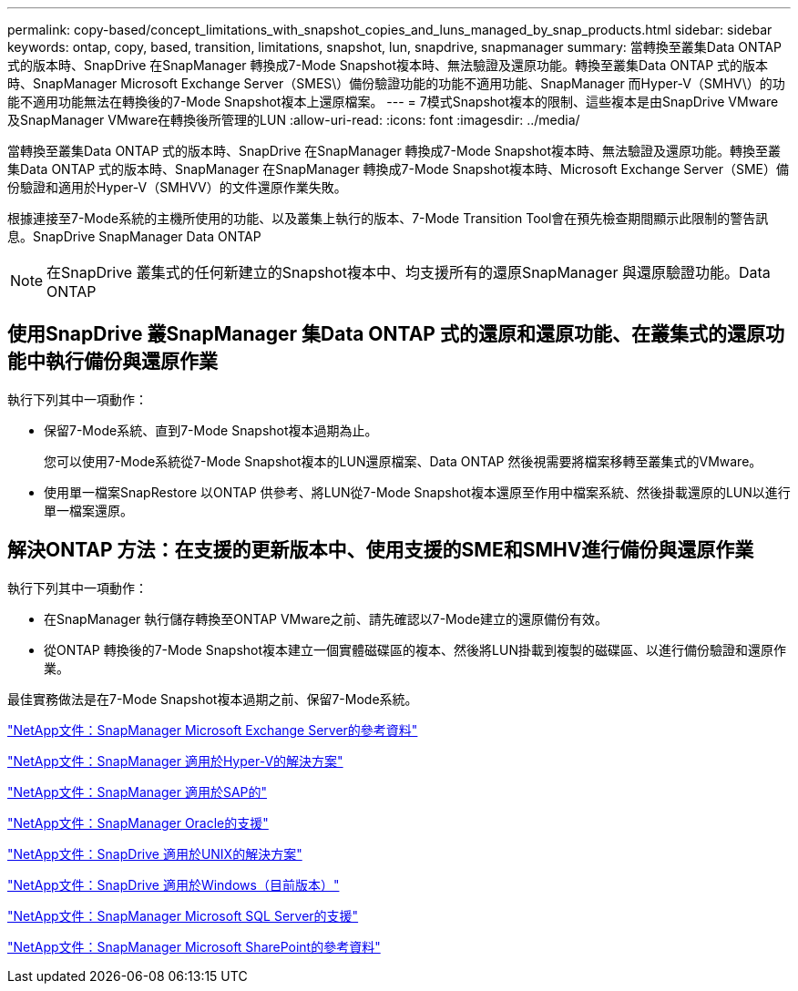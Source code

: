 ---
permalink: copy-based/concept_limitations_with_snapshot_copies_and_luns_managed_by_snap_products.html 
sidebar: sidebar 
keywords: ontap, copy, based, transition, limitations, snapshot, lun, snapdrive, snapmanager 
summary: 當轉換至叢集Data ONTAP 式的版本時、SnapDrive 在SnapManager 轉換成7-Mode Snapshot複本時、無法驗證及還原功能。轉換至叢集Data ONTAP 式的版本時、SnapManager Microsoft Exchange Server（SMES\）備份驗證功能的功能不適用功能、SnapManager 而Hyper-V（SMHV\）的功能不適用功能無法在轉換後的7-Mode Snapshot複本上還原檔案。 
---
= 7模式Snapshot複本的限制、這些複本是由SnapDrive VMware及SnapManager VMware在轉換後所管理的LUN
:allow-uri-read: 
:icons: font
:imagesdir: ../media/


[role="lead"]
當轉換至叢集Data ONTAP 式的版本時、SnapDrive 在SnapManager 轉換成7-Mode Snapshot複本時、無法驗證及還原功能。轉換至叢集Data ONTAP 式的版本時、SnapManager 在SnapManager 轉換成7-Mode Snapshot複本時、Microsoft Exchange Server（SME）備份驗證和適用於Hyper-V（SMHVV）的文件還原作業失敗。

根據連接至7-Mode系統的主機所使用的功能、以及叢集上執行的版本、7-Mode Transition Tool會在預先檢查期間顯示此限制的警告訊息。SnapDrive SnapManager Data ONTAP


NOTE: 在SnapDrive 叢集式的任何新建立的Snapshot複本中、均支援所有的還原SnapManager 與還原驗證功能。Data ONTAP



== 使用SnapDrive 叢SnapManager 集Data ONTAP 式的還原和還原功能、在叢集式的還原功能中執行備份與還原作業

執行下列其中一項動作：

* 保留7-Mode系統、直到7-Mode Snapshot複本過期為止。
+
您可以使用7-Mode系統從7-Mode Snapshot複本的LUN還原檔案、Data ONTAP 然後視需要將檔案移轉至叢集式的VMware。

* 使用單一檔案SnapRestore 以ONTAP 供參考、將LUN從7-Mode Snapshot複本還原至作用中檔案系統、然後掛載還原的LUN以進行單一檔案還原。




== 解決ONTAP 方法：在支援的更新版本中、使用支援的SME和SMHV進行備份與還原作業

執行下列其中一項動作：

* 在SnapManager 執行儲存轉換至ONTAP VMware之前、請先確認以7-Mode建立的還原備份有效。
* 從ONTAP 轉換後的7-Mode Snapshot複本建立一個實體磁碟區的複本、然後將LUN掛載到複製的磁碟區、以進行備份驗證和還原作業。


最佳實務做法是在7-Mode Snapshot複本過期之前、保留7-Mode系統。

http://mysupport.netapp.com/documentation/productlibrary/index.html?productID=30034["NetApp文件：SnapManager Microsoft Exchange Server的參考資料"]

http://mysupport.netapp.com/documentation/productlibrary/index.html?productID=30055["NetApp文件：SnapManager 適用於Hyper-V的解決方案"]

http://mysupport.netapp.com/documentation/productlibrary/index.html?productID=30037["NetApp文件：SnapManager 適用於SAP的"]

http://mysupport.netapp.com/documentation/productlibrary/index.html?productID=30040["NetApp文件：SnapManager Oracle的支援"]

http://mysupport.netapp.com/documentation/productlibrary/index.html?productID=30050["NetApp文件：SnapDrive 適用於UNIX的解決方案"]

http://mysupport.netapp.com/documentation/productlibrary/index.html?productID=30049["NetApp文件：SnapDrive 適用於Windows（目前版本）"]

http://mysupport.netapp.com/documentation/productlibrary/index.html?productID=30041["NetApp文件：SnapManager Microsoft SQL Server的支援"]

http://mysupport.netapp.com/documentation/productlibrary/index.html?productID=30036["NetApp文件：SnapManager Microsoft SharePoint的參考資料"]
